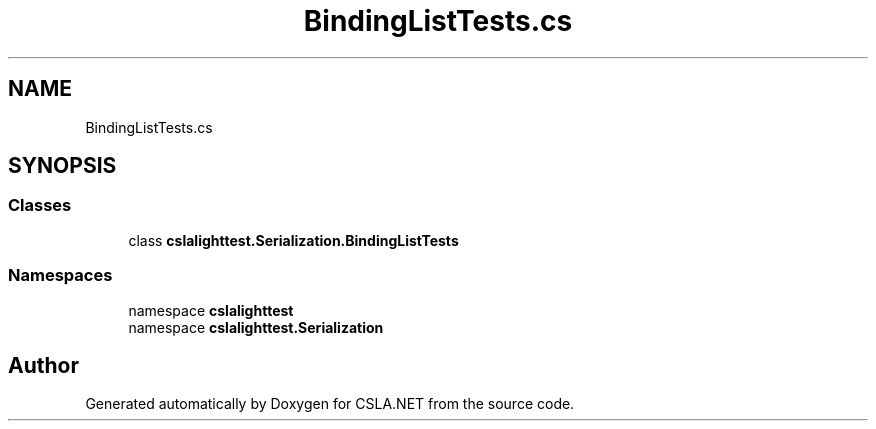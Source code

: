 .TH "BindingListTests.cs" 3 "Wed Jul 21 2021" "Version 5.4.2" "CSLA.NET" \" -*- nroff -*-
.ad l
.nh
.SH NAME
BindingListTests.cs
.SH SYNOPSIS
.br
.PP
.SS "Classes"

.in +1c
.ti -1c
.RI "class \fBcslalighttest\&.Serialization\&.BindingListTests\fP"
.br
.in -1c
.SS "Namespaces"

.in +1c
.ti -1c
.RI "namespace \fBcslalighttest\fP"
.br
.ti -1c
.RI "namespace \fBcslalighttest\&.Serialization\fP"
.br
.in -1c
.SH "Author"
.PP 
Generated automatically by Doxygen for CSLA\&.NET from the source code\&.
